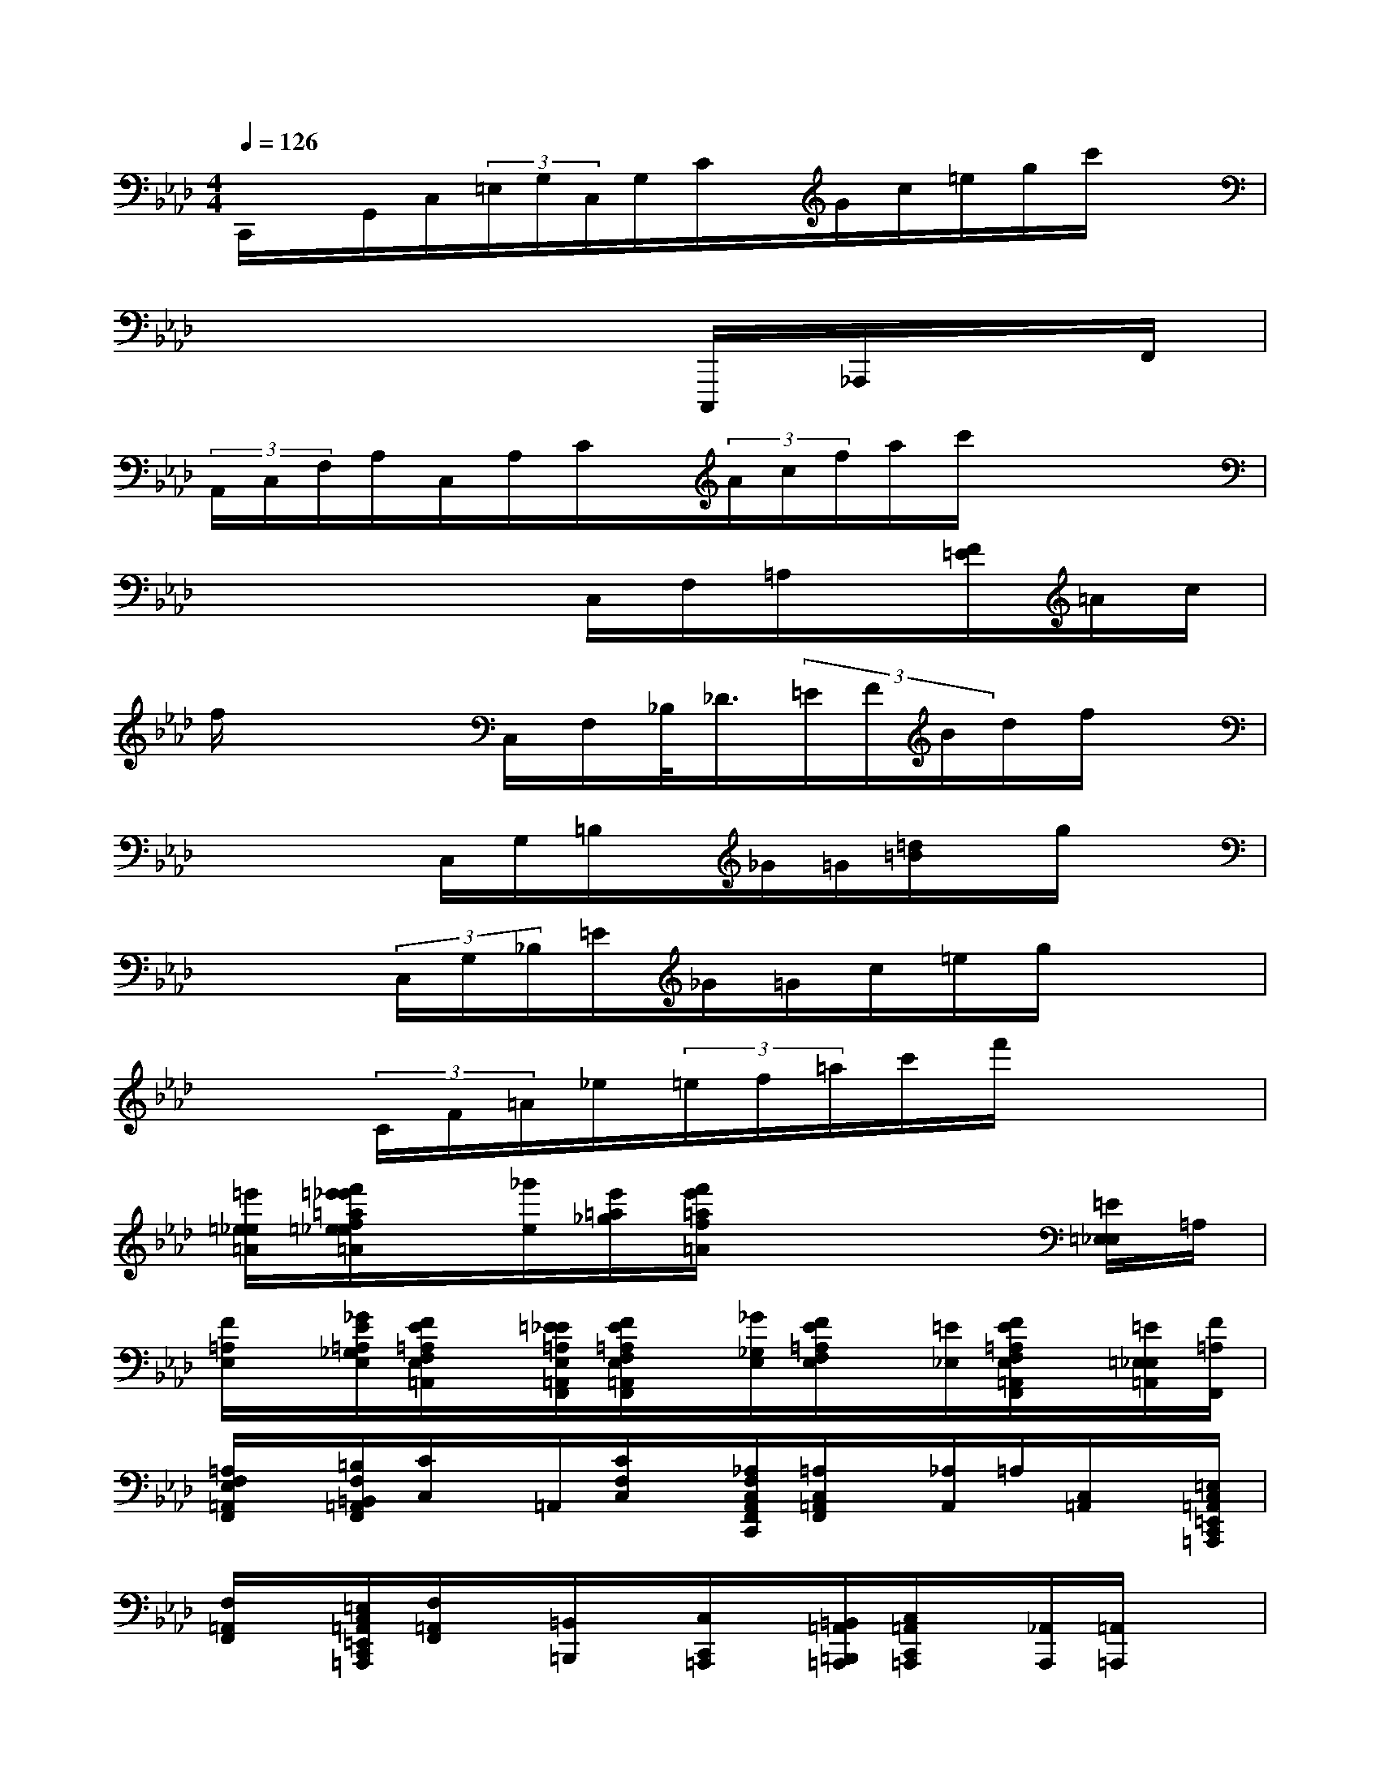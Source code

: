 X:1
T:
M:4/4
L:1/8
Q:1/4=126
K:Ab%4flats
V:1
C,,/2x/2G,,/2C,/2(3=E,/2G,/2C,/2G,/2C/2x/2G/2c/2=e/2g/2c'/2x|
x6C,,,/2_A,,,/2x/2F,,/2|
(3A,,/2C,/2F,/2A,/2C,/2A,/2C/2x/2(3A/2c/2f/2a/2c'/2x2x/2|
x4x/2C,/2F,/2=A,/2x/2[F/2=E/2]=A/2c/2|
f/2x3C,/2F,/2_B,/2<_D/2(3=E/2F/2B/2d/2f/2x/2|
x2x/2C,/2G,/2=B,/2x/2_G/2=G/2[=d/2=B/2]x/2g/2x|
x2(3C,/2G,/2_B,/2=E/2_G/2=G/2c/2=e/2g/2x2|
x3/2(3C/2F/2=A/2_e/2(3=e/2f/2=a/2c'/2f'/2x3|
[=e'/2=e/2_e/2=A/2][f'/2=e'/2_e'/2=a/2f/2=e/2_e/2=A/2]x/2[_g'/2e/2][e'/2=a/2_g/2][f'/2e'/2=a/2f/2=A/2]x4[=E/2=E,/2_E,/2]=A,/2|
[F/2=A,/2E,/2]x/2[_G/2E/2=A,/2_G,/2E,/2][F/2E/2=A,/2F,/2E,/2=A,,/2]x/2[=E/2_E/2=A,/2E,/2=A,,/2F,,/2][F/2E/2=A,/2F,/2E,/2=A,,/2F,,/2]x/2[_G/2_G,/2E,/2][F/2E/2=A,/2F,/2E,/2]x/2[=E/2_E,/2][F/2E/2=A,/2F,/2E,/2=A,,/2F,,/2]x/2[=E/2=E,/2_E,/2=A,,/2][F/2=A,/2F,,/2]|
[=A,/2F,/2E,/2=A,,/2F,,/2]x/2[=B,/2F,/2=B,,/2=A,,/2F,,/2][C/2C,/2]x/2=A,,/2[C/2F,/2C,/2]x/2[_A,/2F,/2C,/2A,,/2F,,/2C,,/2][=A,/2C,/2=A,,/2F,,/2]x/2[_A,/2A,,/2]=A,/2[C,/2=A,,/2]x/2[=E,/2C,/2=A,,/2=E,,/2C,,/2=A,,,/2]|
[F,/2=A,,/2F,,/2]x/2[=E,/2C,/2=A,,/2=E,,/2C,,/2=A,,,/2][F,/2=A,,/2F,,/2]x/2[=B,,/2=B,,,/2]x/2[C,/2C,,/2=A,,,/2]x/2[=B,,/2=A,,/2=B,,,/2=A,,,/2][C,/2=A,,/2C,,/2=A,,,/2]x/2[_A,,/2A,,,/2][=A,,/2=A,,,/2]x|
[_A,,/2A,,,/2][=A,,/2=A,,,/2]=E,,,/2=E,,/2F,,,/2>F,,/2[=E,,/2=E,,,/2]F,,,/2>F,,/2(3_A,,,/2A,,/2=A,,,/2=A,,/2(3_A,,,/2A,,/2=A,,,/2=A,,/2=B,,,/2|
=B,,/2(3C,,/2C,/2=B,,,/2=B,,/2<C,,/2=E,,/2=E,/2F,,/2(3F,/2=E,,/2=E,/2F,,/2F,/2_A,,,/2=A,,,/2[=A,/2=A,,/2]_A,,,/2|
[A,/2A,,/2][=A,/2=A,,,/2]=B,,,/2[=B,/2=B,,/2][C/2C,/2C,,/2]=B,,,/2[=B,/2=B,,/2]C,,/2C/2[=E/2=E,/2=E,,/2]F,,/2[F/2F,/2][=E/2=E,,/2]F,,/2[F/2F,/2][_A/2A,/2A,,/2]|
=A,,/2[=A/2=A,/2]_A,,/2[A/2A,/2=A,,/2][=A/2=A,/2]=B,,/2x/2[c/2C/2C,/2]=B,,/2=B/2[c/2C/2C,/2]=E,/2[=e/2=E/2][f/2F,/2]=E,/2[=e/2=E/2]